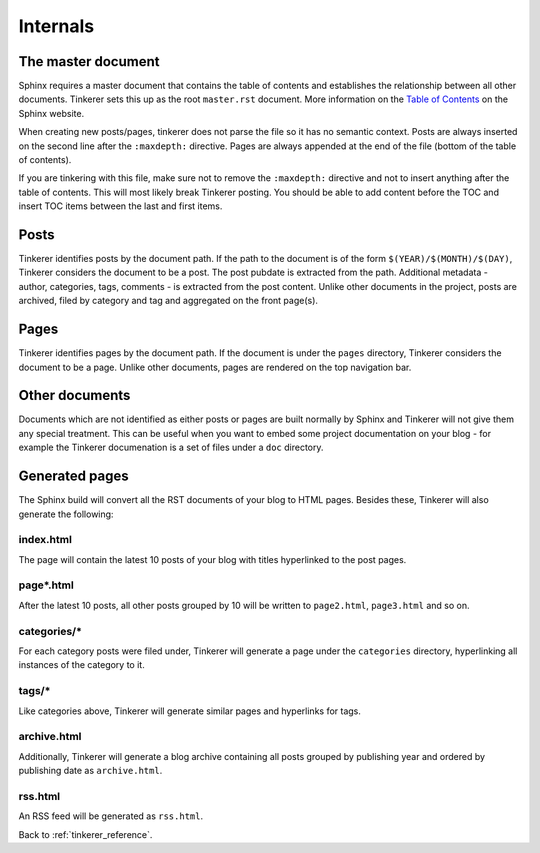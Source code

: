 Internals
=========

The master document
-------------------

Sphinx requires a master document that contains the table of contents and
establishes the relationship between all other documents. Tinkerer sets this
up as the root ``master.rst`` document. More information on the `Table of 
Contents <http://sphinx.pocoo.org/concepts.html#the-toc-tree>`_ on the Sphinx 
website.

When creating new posts/pages, tinkerer does not parse the file so it has no
semantic context. Posts are always inserted on the second line after the 
``:maxdepth:`` directive. Pages are always appended at the end of the file
(bottom of the table of contents).

If you are tinkering with this file, make sure not to remove the ``:maxdepth:``
directive and not to insert anything after the table of contents. This will
most likely break Tinkerer posting. You should be able to add content before
the TOC and insert TOC items between the last and first items.

Posts
-----

Tinkerer identifies posts by the document path. If the path to the document is 
of the form ``$(YEAR)/$(MONTH)/$(DAY)``, Tinkerer considers the document to be
a post. The post pubdate is extracted from the path. Additional metadata -
author, categories, tags, comments - is extracted from the post content. Unlike
other documents in the project, posts are archived, filed by category and tag
and aggregated on the front page(s).

Pages
-----

Tinkerer identifies pages by the document path. If the document is under the
``pages`` directory, Tinkerer considers the document to be a page. Unlike other
documents, pages are rendered on the top navigation bar.

Other documents
---------------

Documents which are not identified as either posts or pages are built normally
by Sphinx and Tinkerer will not give them any special treatment. This can be
useful when you want to embed some project documentation on your blog - for 
example the Tinkerer documenation is a set of files under a ``doc`` directory.

Generated pages
---------------

The Sphinx build will convert all the RST documents of your blog to HTML pages.
Besides these, Tinkerer will also generate the following:

index.html
~~~~~~~~~~

The page will contain the latest 10 posts of your blog with titles hyperlinked
to the post pages.

page*.html
~~~~~~~~~~

After the latest 10 posts, all other posts grouped by 10 will be written to
``page2.html``, ``page3.html`` and so on.

categories/*
~~~~~~~~~~~~

For each category posts were filed under, Tinkerer will generate a page under
the ``categories`` directory, hyperlinking all instances of the category to it.

tags/*
~~~~~~

Like categories above, Tinkerer will generate similar pages and hyperlinks for
tags.

archive.html
~~~~~~~~~~~~

Additionally, Tinkerer will generate a blog archive containing all posts 
grouped by publishing year and ordered by publishing date as ``archive.html``.

rss.html
~~~~~~~~

An RSS feed will be generated as ``rss.html``.

Back to :ref:`tinkerer_reference`.

